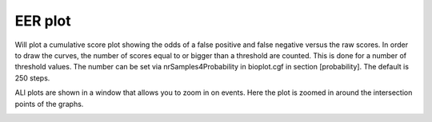 .. _eerplot-label:

EER plot
========

Will plot a cumulative score plot showing the odds of a false positive and false negative
versus the raw scores. In order to draw the curves, the number of scores equal to or bigger than
a threshold are counted. This is done for a number of threshold values. The number can be set via
nrSamples4Probability in bioplot.cgf in section [probability]. The default is 250 steps.

.. image:: images/condition_A_and_B_eer_plot.png

ALl plots are shown in a window that allows you to zoom in on events. Here the plot is zoomed in around the intersection points of the graphs.

.. image:: images/condition_A_and_B_eer_plot_zoom.png
